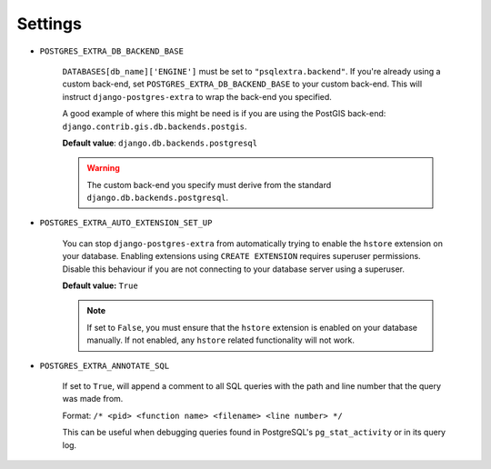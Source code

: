 .. _settings:

Settings
========

.. _POSTGRES_EXTRA_DB_BACKEND_BASE:

* ``POSTGRES_EXTRA_DB_BACKEND_BASE``

   ``DATABASES[db_name]['ENGINE']`` must be set to ``"psqlextra.backend"``. If you're already using a custom back-end, set ``POSTGRES_EXTRA_DB_BACKEND_BASE`` to your custom back-end. This will instruct ``django-postgres-extra`` to wrap the back-end you specified.

   A good example of where this might be need is if you are using the PostGIS back-end: ``django.contrib.gis.db.backends.postgis``.

   **Default value**: ``django.db.backends.postgresql``

   .. warning::

      The custom back-end you specify must derive from the standard ``django.db.backends.postgresql``.

.. _POSTGRES_EXTRA_AUTO_EXTENSION_SET_UP:

* ``POSTGRES_EXTRA_AUTO_EXTENSION_SET_UP``

   You can stop ``django-postgres-extra`` from automatically trying to enable the ``hstore`` extension on your database. Enabling extensions using ``CREATE EXTENSION`` requires superuser permissions. Disable this behaviour if you are not connecting to your database server using a superuser.

   **Default value:** ``True``

   .. note::

      If set to ``False``, you must ensure that the ``hstore`` extension is enabled on your database manually. If not enabled, any ``hstore`` related functionality will not work.

.. _POSTGRES_EXTRA_ANNOTATE_SQL_:

* ``POSTGRES_EXTRA_ANNOTATE_SQL``

   If set to ``True``, will append a comment to all SQL queries with the path and line number that the query was made from.

   Format: ``/* <pid> <function name> <filename> <line number> */``

   This can be useful when debugging queries found in PostgreSQL's ``pg_stat_activity`` or in its query log.
